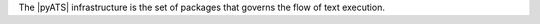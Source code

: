 .. title:: Definition of the pyATS infrastructure

The |pyATS| infrastructure is the set of packages that governs the flow of text execution.
